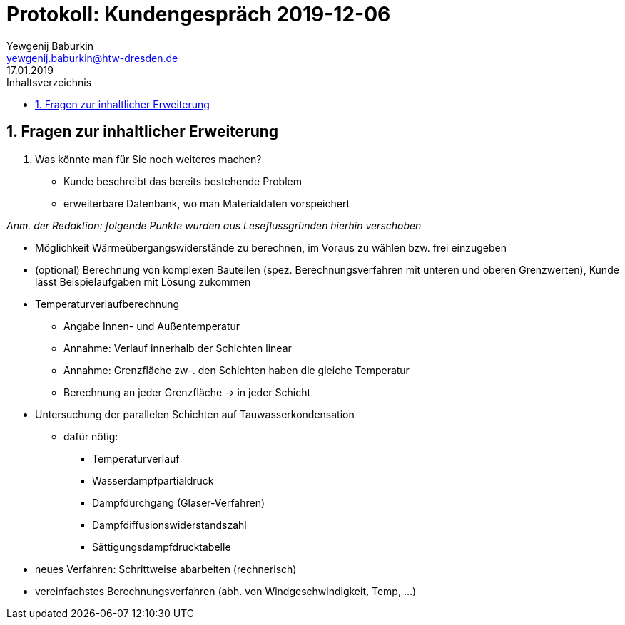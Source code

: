 = Protokoll: Kundengespräch 2019-12-06
Yewgenij Baburkin <yewgenij.baburkin@htw-dresden.de>
17.01.2019 
:toc: 
:toc-title: Inhaltsverzeichnis
:sectnums:
// Platzhalter für weitere Dokumenten-Attribute 



== Fragen zur inhaltlicher Erweiterung

. Was könnte man für Sie noch weiteres machen?
- Kunde beschreibt das bereits bestehende Problem
- erweiterbare Datenbank, wo man Materialdaten vorspeichert

_Anm. der Redaktion: folgende Punkte wurden aus Leseflussgründen hierhin verschoben_

- Möglichkeit Wärmeübergangswiderstände zu berechnen, im Voraus zu wählen bzw. frei einzugeben
- (optional) Berechnung von komplexen Bauteilen (spez. Berechnungsverfahren mit unteren und oberen Grenzwerten), Kunde lässt Beispielaufgaben mit Lösung zukommen
- Temperaturverlaufberechnung
** Angabe Innen- und Außentemperatur
** Annahme: Verlauf innerhalb der Schichten linear
** Annahme: Grenzfläche zw-. den Schichten haben die gleiche Temperatur
** Berechnung an jeder Grenzfläche -> in jeder Schicht
- Untersuchung der parallelen Schichten auf Tauwasserkondensation
** dafür nötig:
*** Temperaturverlauf
*** Wasserdampfpartialdruck
*** Dampfdurchgang (Glaser-Verfahren)
*** Dampfdiffusionswiderstandszahl
*** Sättigungsdampfdrucktabelle
- neues Verfahren: Schrittweise abarbeiten (rechnerisch)
- vereinfachstes Berechnungsverfahren (abh. von Windgeschwindigkeit, Temp, ...)


